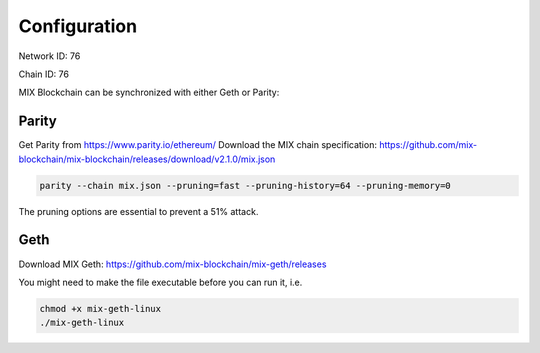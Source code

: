 .. _configuration:

#############
Configuration
#############

Network ID: 76

Chain ID: 76

MIX Blockchain can be synchronized with either Geth or Parity:

Parity
------

Get Parity from https://www.parity.io/ethereum/
Download the MIX chain specification: https://github.com/mix-blockchain/mix-blockchain/releases/download/v2.1.0/mix.json

.. code::

    parity --chain mix.json --pruning=fast --pruning-history=64 --pruning-memory=0
    
The pruning options are essential to prevent a 51% attack.

Geth
----

Download MIX Geth: https://github.com/mix-blockchain/mix-geth/releases

You might need to make the file executable before you can run it, i.e.

.. code::

    chmod +x mix-geth-linux
    ./mix-geth-linux
